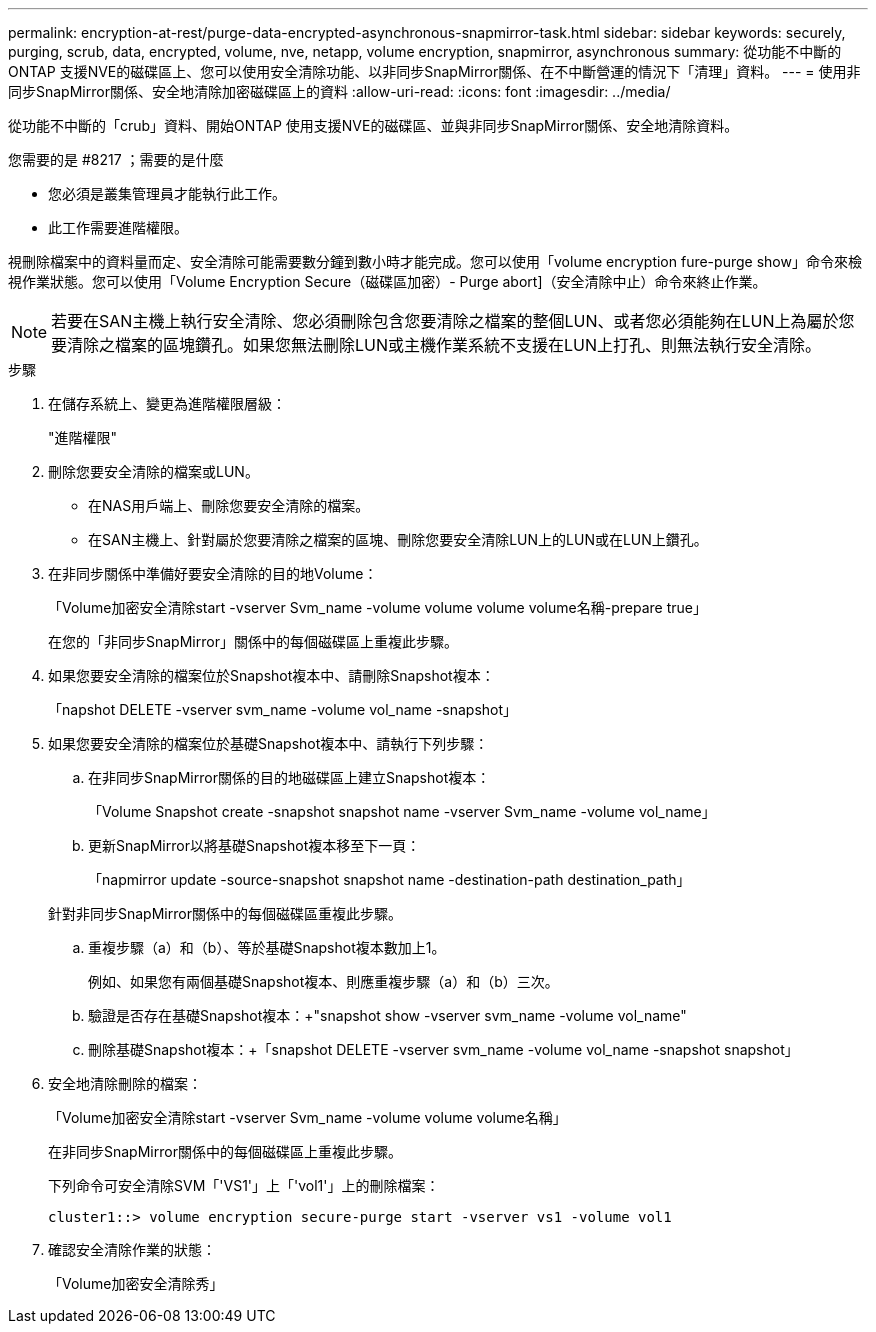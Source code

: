 ---
permalink: encryption-at-rest/purge-data-encrypted-asynchronous-snapmirror-task.html 
sidebar: sidebar 
keywords: securely, purging, scrub, data, encrypted, volume, nve, netapp, volume encryption, snapmirror, asynchronous 
summary: 從功能不中斷的ONTAP 支援NVE的磁碟區上、您可以使用安全清除功能、以非同步SnapMirror關係、在不中斷營運的情況下「清理」資料。 
---
= 使用非同步SnapMirror關係、安全地清除加密磁碟區上的資料
:allow-uri-read: 
:icons: font
:imagesdir: ../media/


[role="lead"]
從功能不中斷的「crub」資料、開始ONTAP 使用支援NVE的磁碟區、並與非同步SnapMirror關係、安全地清除資料。

.您需要的是 #8217 ；需要的是什麼
* 您必須是叢集管理員才能執行此工作。
* 此工作需要進階權限。


視刪除檔案中的資料量而定、安全清除可能需要數分鐘到數小時才能完成。您可以使用「volume encryption fure-purge show」命令來檢視作業狀態。您可以使用「Volume Encryption Secure（磁碟區加密）- Purge abort]（安全清除中止）命令來終止作業。

[NOTE]
====
若要在SAN主機上執行安全清除、您必須刪除包含您要清除之檔案的整個LUN、或者您必須能夠在LUN上為屬於您要清除之檔案的區塊鑽孔。如果您無法刪除LUN或主機作業系統不支援在LUN上打孔、則無法執行安全清除。

====
.步驟
. 在儲存系統上、變更為進階權限層級：
+
"進階權限"

. 刪除您要安全清除的檔案或LUN。
+
** 在NAS用戶端上、刪除您要安全清除的檔案。
** 在SAN主機上、針對屬於您要清除之檔案的區塊、刪除您要安全清除LUN上的LUN或在LUN上鑽孔。


. 在非同步關係中準備好要安全清除的目的地Volume：
+
「Volume加密安全清除start -vserver Svm_name -volume volume volume volume名稱-prepare true」

+
在您的「非同步SnapMirror」關係中的每個磁碟區上重複此步驟。

. 如果您要安全清除的檔案位於Snapshot複本中、請刪除Snapshot複本：
+
「napshot DELETE -vserver svm_name -volume vol_name -snapshot」

. 如果您要安全清除的檔案位於基礎Snapshot複本中、請執行下列步驟：
+
.. 在非同步SnapMirror關係的目的地磁碟區上建立Snapshot複本：
+
「Volume Snapshot create -snapshot snapshot name -vserver Svm_name -volume vol_name」

.. 更新SnapMirror以將基礎Snapshot複本移至下一頁：
+
「napmirror update -source-snapshot snapshot name -destination-path destination_path」

+
針對非同步SnapMirror關係中的每個磁碟區重複此步驟。

.. 重複步驟（a）和（b）、等於基礎Snapshot複本數加上1。
+
例如、如果您有兩個基礎Snapshot複本、則應重複步驟（a）和（b）三次。

.. 驗證是否存在基礎Snapshot複本：+"snapshot show -vserver svm_name -volume vol_name"
.. 刪除基礎Snapshot複本：+「snapshot DELETE -vserver svm_name -volume vol_name -snapshot snapshot」


. 安全地清除刪除的檔案：
+
「Volume加密安全清除start -vserver Svm_name -volume volume volume名稱」

+
在非同步SnapMirror關係中的每個磁碟區上重複此步驟。

+
下列命令可安全清除SVM「'VS1'」上「'vol1'」上的刪除檔案：

+
[listing]
----
cluster1::> volume encryption secure-purge start -vserver vs1 -volume vol1
----
. 確認安全清除作業的狀態：
+
「Volume加密安全清除秀」


